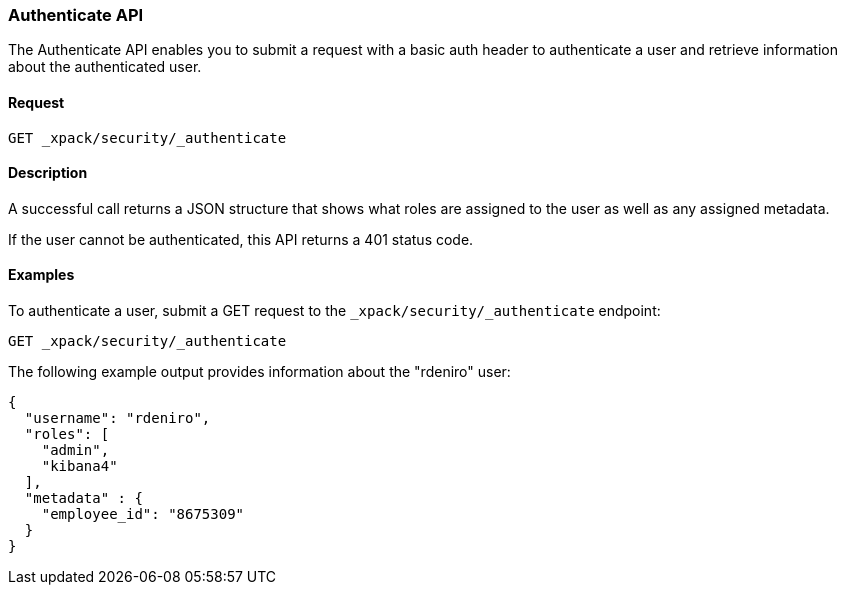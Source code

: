 [role="xpack"]
[[security-api-authenticate]]
=== Authenticate API

The Authenticate API enables you to submit a request with a basic auth header to
authenticate a user and retrieve information about the authenticated user.


==== Request

`GET _xpack/security/_authenticate`


==== Description

A successful call returns a JSON structure that shows what roles are assigned
to the user as well as any assigned metadata.

If the user cannot be authenticated, this API returns a 401 status code.

==== Examples

To authenticate a user, submit a GET request to the
`_xpack/security/_authenticate` endpoint:

[source,js]
--------------------------------------------------
GET _xpack/security/_authenticate
--------------------------------------------------
// CONSOLE

The following example output provides information about the "rdeniro" user:

[source,js]
--------------------------------------------------
{
  "username": "rdeniro",
  "roles": [
    "admin",
    "kibana4"
  ],
  "metadata" : {
    "employee_id": "8675309"
  }
}
--------------------------------------------------
